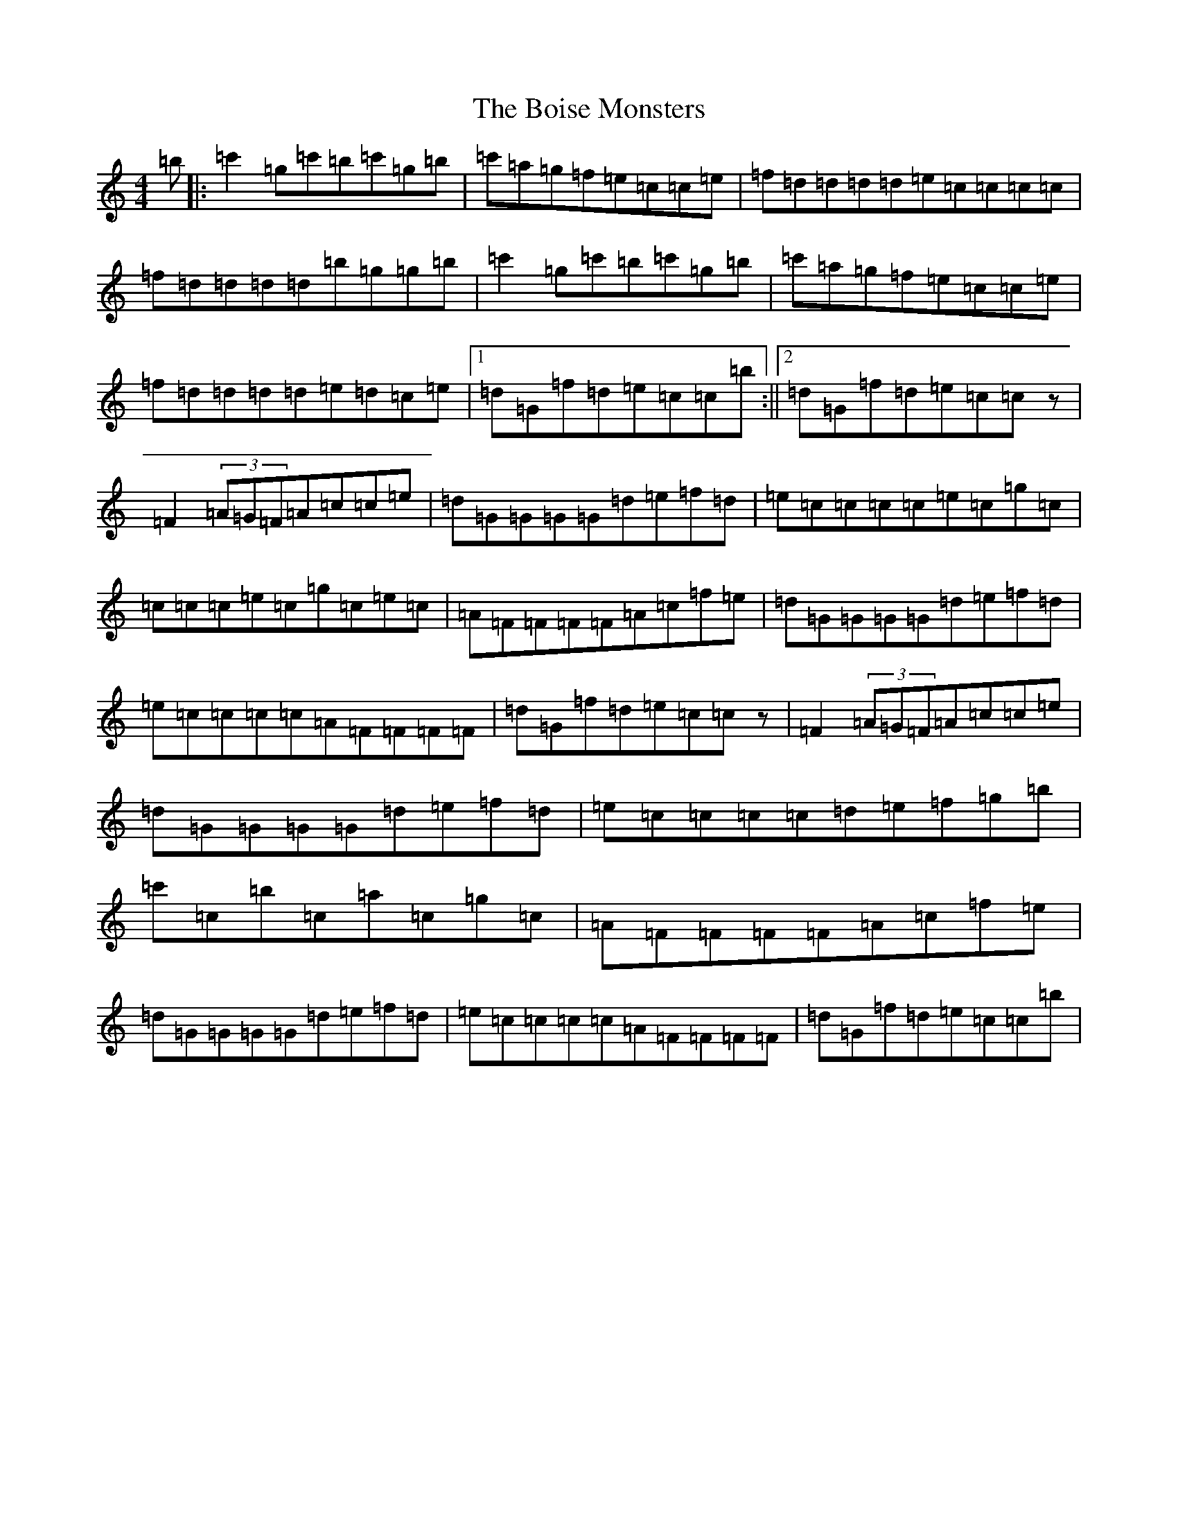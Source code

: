 X: 2192
T: Boise Monsters, The
S: https://thesession.org/tunes/13815#setting24798
R: reel
M:4/4
L:1/8
K: C Major
=b|:=c'2=g=c'=b=c'=g=b|=c'=a=g=f=e=c=c=e|=f=d=d=d=d=e=c=c=c=c|=f=d=d=d=d=b=g=g=b|=c'2=g=c'=b=c'=g=b|=c'=a=g=f=e=c=c=e|=f=d=d=d=d=e=d=c=e|1=d=G=f=d=e=c=c=b:||2=d=G=f=d=e=c=cz|=F2(3=A=G=F=A=c=c=e|=d=G=G=G=G=d=e=f=d|=e=c=c=c=c=e=c=g=c|=c=c=c=e=c=g=c=e=c|=A=F=F=F=F=A=c=f=e|=d=G=G=G=G=d=e=f=d|=e=c=c=c=c=A=F=F=F=F|=d=G=f=d=e=c=cz|=F2(3=A=G=F=A=c=c=e|=d=G=G=G=G=d=e=f=d|=e=c=c=c=c=d=e=f=g=b|=c'=c=b=c=a=c=g=c|=A=F=F=F=F=A=c=f=e|=d=G=G=G=G=d=e=f=d|=e=c=c=c=c=A=F=F=F=F|=d=G=f=d=e=c=c=b|